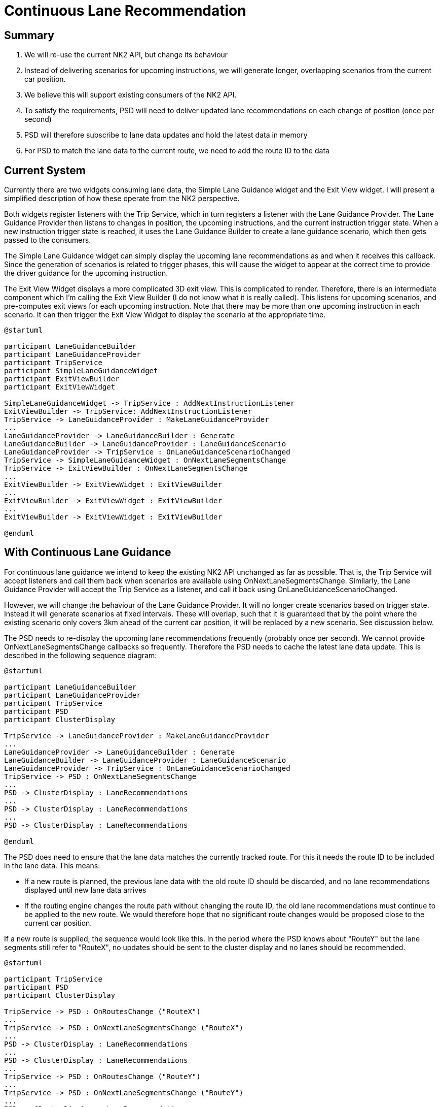 // Copyright (C) 2018 TomTom NV. All rights reserved.

= Continuous Lane Recommendation

== Summary

1. We will re-use the current NK2 API, but change its behaviour
2. Instead of delivering scenarios for upcoming instructions, we will
generate longer, overlapping scenarios from the current car position.
3. We believe this will support existing consumers of the NK2 API.
4. To satisfy the requirements, PSD will need to deliver updated lane
recommendations on each change of position (once per second)
5. PSD will therefore subscribe to lane data updates and hold the
latest data in memory
6. For PSD to match the lane data to the current route, we need to add
the route ID to the data

== Current System

Currently there are two widgets consuming lane data, the Simple Lane
Guidance widget and the Exit View widget.  I will present a simplified
description of how these operate from the NK2 perspective.

Both widgets register listeners with the Trip Service, which in turn
registers a listener with the Lane Guidance Provider.  The Lane
Guidance Provider then listens to changes in position, the upcoming
instructions, and the current instruction trigger state.  When a new
instruction trigger state is reached, it uses the Lane Guidance
Builder to create a lane guidance scenario, which then gets passed to
the consumers.

The Simple Lane Guidance widget can simply display the upcoming lane
recommendations as and when it receives this callback.  Since the
generation of scenarios is related to trigger phases, this will cause
the widget to appear at the correct time to provide the driver
guidance for the upcoming instruction.

The Exit View Widget displays a more complicated 3D exit view.  This
is complicated to render.  Therefore, there is an intermediate
component which I'm calling the Exit View Builder (I do not know what
it is really called).  This listens for upcoming scenarios, and
pre-computes exit views for each upcoming instruction.  Note that
there may be more than one upcoming instruction in each scenario.  It
can then trigger the Exit View Widget to display the scenario at the
appropriate time.

[plantuml, current-lane-recommendation, svg, alt="Sequence diagram of current lane recommendation"]

----

@startuml

participant LaneGuidanceBuilder
participant LaneGuidanceProvider
participant TripService
participant SimpleLaneGuidanceWidget
participant ExitViewBuilder
participant ExitViewWidget

SimpleLaneGuidanceWidget -> TripService : AddNextInstructionListener
ExitViewBuilder -> TripService: AddNextInstructionListener
TripService -> LaneGuidanceProvider : MakeLaneGuidanceProvider
...
LaneGuidanceProvider -> LaneGuidanceBuilder : Generate
LaneGuidanceBuilder -> LaneGuidanceProvider : LaneGuidanceScenario
LaneGuidanceProvider -> TripService : OnLaneGuidanceScenarioChanged
TripService -> SimpleLaneGuidanceWidget : OnNextLaneSegmentsChange
TripService -> ExitViewBuilder : OnNextLaneSegmentsChange
...
ExitViewBuilder -> ExitViewWidget : ExitViewBuilder
...
ExitViewBuilder -> ExitViewWidget : ExitViewBuilder
...
ExitViewBuilder -> ExitViewWidget : ExitViewBuilder

@enduml

----

== With Continuous Lane Guidance

For continuous lane guidance we intend to keep the existing NK2 API
unchanged as far as possible.  That is, the Trip Service will accept
listeners and call them back when scenarios are available using
OnNextLaneSegmentsChange.  Similarly, the Lane Guidance Provider will
accept the Trip Service as a listener, and call it back using
OnLaneGuidanceScenarioChanged.

However, we will change the behaviour of the Lane Guidance Provider.
It will no longer create scenarios based on trigger state.  Instead it
will generate scenarios at fixed intervals.  These will overlap, such
that it is guaranteed that by the point where the existing scenario
only covers 3km ahead of the current car position, it will be replaced
by a new scenario.  See discussion below.

The PSD needs to re-display the upcoming lane recommendations
frequently (probably once per second).  We cannot provide
OnNextLaneSegmentsChange callbacks so frequently.  Therefore the PSD
needs to cache the latest lane data update.  This is described in the
following sequence diagram:

[plantuml, continuous-lane-reocmmendation, svg, alt="Sequence diagram of continuous lane recommendation"]

----

@startuml

participant LaneGuidanceBuilder
participant LaneGuidanceProvider
participant TripService
participant PSD
participant ClusterDisplay

TripService -> LaneGuidanceProvider : MakeLaneGuidanceProvider
...
LaneGuidanceProvider -> LaneGuidanceBuilder : Generate
LaneGuidanceBuilder -> LaneGuidanceProvider : LaneGuidanceScenario
LaneGuidanceProvider -> TripService : OnLaneGuidanceScenarioChanged
TripService -> PSD : OnNextLaneSegmentsChange
...
PSD -> ClusterDisplay : LaneRecommendations
...
PSD -> ClusterDisplay : LaneRecommendations
...
PSD -> ClusterDisplay : LaneRecommendations

@enduml

----

The PSD does need to ensure that the lane data matches the currently
tracked route.  For this it needs the route ID to be included in the
lane data.  This means:

* If a new route is planned, the previous lane data with the old route
  ID should be discarded, and no lane recommendations displayed until
  new lane data arrives
* If the routing engine changes the route path without changing the
  route ID, the old lane recommendations must continue to be applied
  to the new route.  We would therefore hope that no significant route
  changes would be proposed close to the current car position.

If a new route is supplied, the sequence would look like this.  In the
period where the PSD knows about "RouteY" but the lane segments still
refer to "RouteX", no updates should be sent to the cluster display
and no lanes should be recommended.

[plantuml, new-route, svg, alt="Sequence diagram on new route"]

----

@startuml

participant TripService
participant PSD
participant ClusterDisplay

TripService -> PSD : OnRoutesChange ("RouteX")
...
TripService -> PSD : OnNextLaneSegmentsChange ("RouteX")
...
PSD -> ClusterDisplay : LaneRecommendations
...
PSD -> ClusterDisplay : LaneRecommendations
...
TripService -> PSD : OnRoutesChange ("RouteY")
...
TripService -> PSD : OnNextLaneSegmentsChange ("RouteY")
...
PSD -> ClusterDisplay : LaneRecommendations


@enduml

----

If the same route (that is, it has the same ID) has a replanning along
a different road, then the sequence looks like this.  The PSD has no
choice but to continue delivering lane recommendations using the old
data.  No new lane data will arrive for that stretch of the road,
until the next scheduled lane data arrives normally.  We must hope
that any important changes happen over the horizon.


[plantuml, new-roads, svg, alt="Sequence diagram along new roads"]

----

@startuml

participant TripService
participant PSD
participant ClusterDisplay

TripService -> PSD : OnRoutesChange ("RouteX")
...
TripService -> PSD : OnNextLaneSegmentsChange ("RouteX")
...
PSD -> ClusterDisplay : LaneRecommendations
...
PSD -> ClusterDisplay : LaneRecommendations
...
TripService -> PSD : OnRoutesChange ("RouteX")
...
PSD -> ClusterDisplay : LaneRecommendations
...
PSD -> ClusterDisplay : LaneRecommendations


@enduml

----

== Detailed Timing

In the current system, scenarios are delivered around upcoming
instructions.  This means that over some stretches of the route there
is no upcoming lane guidance at all.  It also means that no scenario
is delivered that does not contain an instruction.

The delivered scenario covers from the main trigger point of the
upcoming instruction until 300m after the instruction.  Note that the
300m may include additional instructions.  Since we know each the exit
view for each upcoming instruction is pre-computed as soon as lane
guidance for that instruction arrives, we ensure that any scenario has
at least 300m of coverage after any contained instruction.  This means
that if instructions are close together, scenarios may be artificially
extended.

image::/Users/exon/project/nk2/navigation-instruction-engine/documentation/architecture/src/adr/20240417T091514+0200-continuous-lane-recommendation/current.jpg[width=600]

With the new system, scenarios be produced at a fixed internal, and
will need to be considerably longer.  The latest scenario must at all
times cover at least 3km ahead of the current car position.  This
requires an overlap with subsequent scenarios.  To avoid recomputing
lane guidance too often, we will want the fixed interval to be quite
long.  We have chosen 3km as this overlap distance.
In addition, we will add 100m to account for the time needed to compute a new scenario.
 We will still need to
ensure that scenarios include at least 300m of coverage after any
contained instruction, so the length of scenarios may vary.

image::/Users/exon/project/nk2/navigation-instruction-engine/documentation/architecture/src/adr/20240417T091514+0200-continuous-lane-recommendation/future.jpg[width=600]

This new system breaks the properties of the old one.  There will no
longer be any stretches of the route with no lane guidance.  And there
may be scenarios that contain no instruction.

Note that since 3km is longer than the maximum main trigger distance,
we still guarantee that the scenario containing a particular
instruction will be delivered no later than the main trigger distance
for that instruction.

== Compatibility With Existing Widgets

Our intention here is to deliver an experimental alternative system
that can be used to evaluate the PSD.  For the moment it need not
support the existing use cases, Simple Lane Guidance and Exit View.
However:

1. It must not cause any crash or other distracting behaviour from
those widgets
2. We must have space in the design for supporting all widgets at the
same time

Since the existing API will remain in place, we believe that existing
widgets should behave acceptably.  There is a risk that scenarios that
contain no maneuver at all could cause misbehaviour in these widgets.
However this should be relatively easy to adapt.

The major potential problem is with the Simple Lane Guidance widget.
This may be triggered early, since scenarios are being triggered at
different points.  It may need to be adapted to also take into account
the current trigger state.  But even without that adaptation, this
should only be a minor effect for the evaluation phase.

The Exit View widget should continue to function correctly, based on
our current understanding of how Exit Views are pre-computed and
cached.
